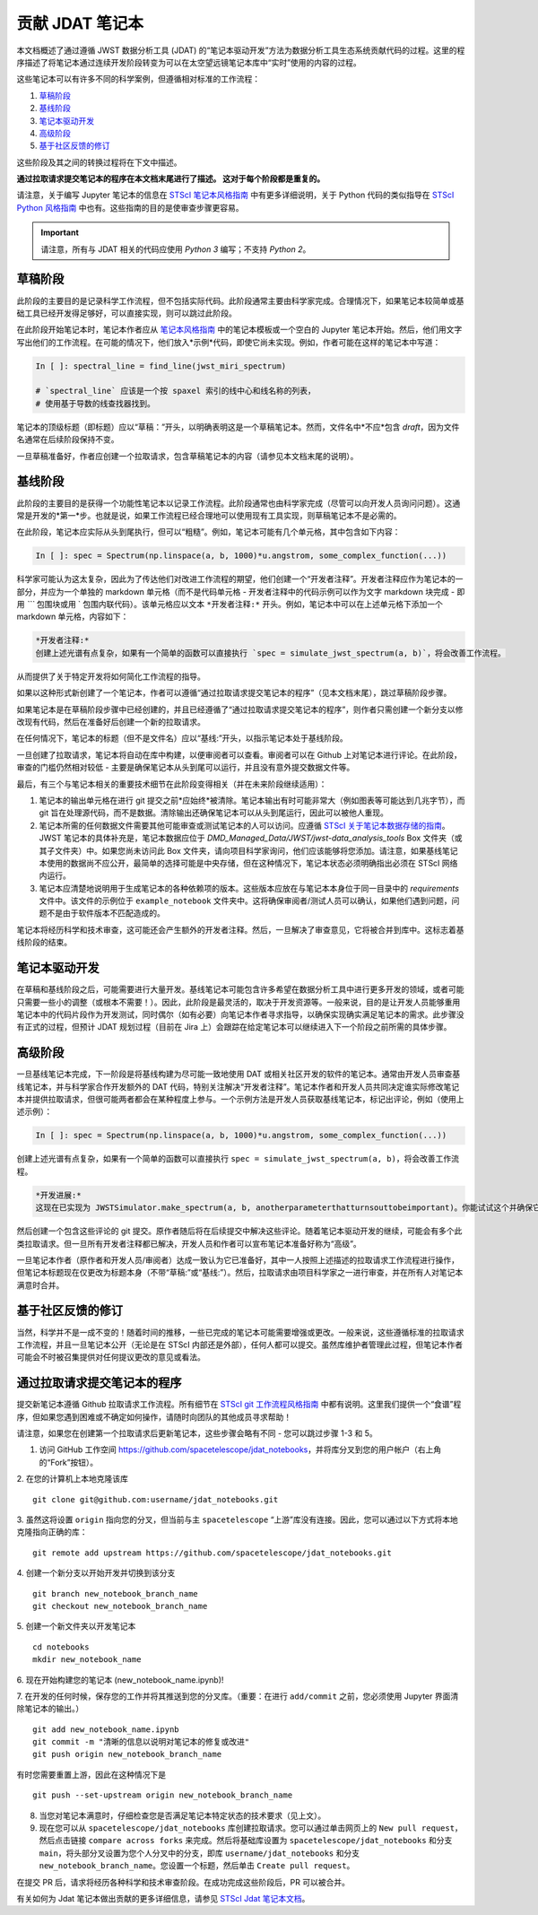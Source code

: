 ============================
贡献 JDAT 笔记本
============================

本文档概述了通过遵循 JWST 数据分析工具 (JDAT) 的“笔记本驱动开发”方法为数据分析工具生态系统贡献代码的过程。这里的程序描述了将笔记本通过连续开发阶段转变为可以在太空望远镜笔记本库中“实时”使用的内容的过程。

这些笔记本可以有许多不同的科学案例，但遵循相对标准的工作流程：

1. `草稿阶段`_
2. `基线阶段`_
3. `笔记本驱动开发`_
4. `高级阶段`_
5. `基于社区反馈的修订`_

这些阶段及其之间的转换过程将在下文中描述。

**通过拉取请求提交笔记本的程序在本文档末尾进行了描述。
这对于每个阶段都是重复的。**

请注意，关于编写 Jupyter 笔记本的信息在 `STScI 笔记本风格指南 <https://github.com/spacetelescope/style-guides/blob/master/guides/jupyter-notebooks.md>`_ 中有更多详细说明，关于 Python 代码的类似指导在 `STScI Python 风格指南 <https://github.com/spacetelescope/style-guides/blob/master/guides/python.md>`_ 中也有。这些指南的目的是使审查步骤更容易。

.. important::

    请注意，所有与 JDAT 相关的代码应使用 `Python 3` 编写；不支持 `Python 2`。

草稿阶段
-----------
此阶段的主要目的是记录科学工作流程，但不包括实际代码。此阶段通常主要由科学家完成。合理情况下，如果笔记本较简单或基础工具已经开发得足够好，可以直接实现，则可以跳过此阶段。

在此阶段开始笔记本时，笔记本作者应从 `笔记本风格指南 <https://github.com/spacetelescope/style-guides/blob/master/guides/jupyter-notebooks.md>`_ 中的笔记本模板或一个空白的 Jupyter 笔记本开始。然后，他们用文字写出他们的工作流程。在可能的情况下，他们放入*示例*代码，即使它尚未实现。例如，作者可能在这样的笔记本中写道：

.. code-block:: python

    In [ ]: spectral_line = find_line(jwst_miri_spectrum)

    # `spectral_line` 应该是一个按 spaxel 索引的线中心和线名称的列表，
    # 使用基于导数的线查找器找到。

笔记本的顶级标题（即标题）应以“草稿：”开头，以明确表明这是一个草稿笔记本。然而，文件名中*不应*包含 `draft`，因为文件名通常在后续阶段保持不变。

一旦草稿准备好，作者应创建一个拉取请求，包含草稿笔记本的内容（请参见本文档末尾的说明）。

基线阶段
--------------
此阶段的主要目的是获得一个功能性笔记本以记录工作流程。此阶段通常也由科学家完成（尽管可以向开发人员询问问题）。这通常是开发的*第一*步。也就是说，如果工作流程已经合理地可以使用现有工具实现，则草稿笔记本不是必需的。

在此阶段，笔记本应实际从头到尾执行，但可以“粗糙”。例如，笔记本可能有几个单元格，其中包含如下内容：

.. code-block:: python

    In [ ]: spec = Spectrum(np.linspace(a, b, 1000)*u.angstrom, some_complex_function(...))

科学家可能认为这太复杂，因此为了传达他们对改进工作流程的期望，他们创建一个“开发者注释”。开发者注释应作为笔记本的一部分，并应为一个单独的 markdown 单元格（而不是代码单元格 - 开发者注释中的代码示例可以作为文字 markdown 块完成 - 即用 `\`\`\`` 包围块或用 \` 包围内联代码）。该单元格应以文本 ``*开发者注释:*`` 开头。例如，笔记本中可以在上述单元格下添加一个 markdown 单元格，内容如下：

.. code-block::

    *开发者注释:*
    创建上述光谱有点复杂，如果有一个简单的函数可以直接执行 `spec = simulate_jwst_spectrum(a, b)`，将会改善工作流程。

从而提供了关于特定开发将如何简化工作流程的指导。

如果以这种形式新创建了一个笔记本，作者可以遵循“通过拉取请求提交笔记本的程序”（见本文档末尾），跳过草稿阶段步骤。

如果笔记本是在草稿阶段步骤中已经创建的，并且已经遵循了“通过拉取请求提交笔记本的程序”，则作者只需创建一个新分支以修改现有代码，然后在准备好后创建一个新的拉取请求。

在任何情况下，笔记本的标题（但不是文件名）应以“基线:”开头，以指示笔记本处于基线阶段。

一旦创建了拉取请求，笔记本将自动在库中构建，以便审阅者可以查看。审阅者可以在 Github 上对笔记本进行评论。在此阶段，审查的门槛仍然相对较低 - 主要是确保笔记本从头到尾可以运行，并且没有意外提交数据文件等。

最后，有三个与笔记本相关的重要技术细节在此阶段变得相关（并在未来阶段继续适用）：

1. 笔记本的输出单元格在进行 git 提交之前*应始终*被清除。笔记本输出有时可能非常大（例如图表等可能达到几兆字节），而 git 旨在处理源代码，而不是数据。清除输出还确保笔记本可以从头到尾运行，因此可以被他人重现。

2. 笔记本所需的任何数据文件需要其他可能审查或测试笔记本的人可以访问。应遵循 `STScI 关于笔记本数据存储的指南 <https://github.com/spacetelescope/style-guides/blob/master/guides/where-to-put-your-data.md>`_。JWST 笔记本的具体补充是，笔记本数据应位于 `DMD_Managed_Data/JWST/jwst-data_analysis_tools` Box 文件夹（或其子文件夹）中。如果您尚未访问此 Box 文件夹，请向项目科学家询问，他们应该能够将您添加。请注意，如果基线笔记本使用的数据尚不应公开，最简单的选择可能是中央存储，但在这种情况下，笔记本状态必须明确指出必须在 STScI 网络内运行。

3. 笔记本应清楚地说明用于生成笔记本的各种依赖项的版本。这些版本应放在与笔记本本身位于同一目录中的 `requirements` 文件中。该文件的示例位于 ``example_notebook`` 文件夹中。这将确保审阅者/测试人员可以确认，如果他们遇到问题，问题不是由于软件版本不匹配造成的。

笔记本将经历科学和技术审查，这可能还会产生额外的开发者注释。然后，一旦解决了审查意见，它将被合并到库中。这标志着基线阶段的结束。

笔记本驱动开发
---------------------------
在草稿和基线阶段之后，可能需要进行大量开发。基线笔记本可能包含许多希望在数据分析工具中进行更多开发的领域，或者可能只需要一些小的调整（或根本不需要！）。因此，此阶段是最灵活的，取决于开发资源等。一般来说，目的是让开发人员能够重用笔记本中的代码片段作为开发测试，同时偶尔（如有必要）向笔记本作者寻求指导，以确保实现确实满足笔记本的需求。此步骤没有正式的过程，但预计 JDAT 规划过程（目前在 Jira 上）会跟踪在给定笔记本可以继续进入下一个阶段之前所需的具体步骤。

高级阶段
--------------
一旦基线笔记本完成，下一阶段是将基线构建为尽可能一致地使用 DAT 或相关社区开发的软件的笔记本。通常由开发人员审查基线笔记本，并与科学家合作开发额外的 DAT 代码，特别关注解决“开发者注释”。笔记本作者和开发人员共同决定谁实际修改笔记本并提供拉取请求，但很可能两者都会在某种程度上参与。一个示例方法是开发人员获取基线笔记本，标记出评论，例如（使用上述示例）：

.. code-block:: python

    In [ ]: spec = Spectrum(np.linspace(a, b, 1000)*u.angstrom, some_complex_function(...))

创建上述光谱有点复杂，如果有一个简单的函数可以直接执行 ``spec = simulate_jwst_spectrum(a, b)``，将会改善工作流程。

.. code-block::

    *开发进展:*
    这现在已实现为 JWSTSimulator.make_spectrum(a, b, anotherparameterthatturnsouttobeimportant)。你能试试这个并确保它在这里工作吗？

然后创建一个包含这些评论的 git 提交。原作者随后将在后续提交中解决这些评论。随着笔记本驱动开发的继续，可能会有多个此类拉取请求。但一旦所有开发者注释都已解决，开发人员和作者可以宣布笔记本准备好称为“高级”。

一旦笔记本作者（原作者和开发人员/审阅者）达成一致认为它已准备好，其中一人按照上述描述的拉取请求工作流程进行操作，但笔记本标题现在仅更改为标题本身（不带“草稿:”或“基线:”）。然后，拉取请求由项目科学家之一进行审查，并在所有人对笔记本满意时合并。

基于社区反馈的修订
------------------------------------
当然，科学并不是一成不变的！随着时间的推移，一些已完成的笔记本可能需要增强或更改。一般来说，这些遵循标准的拉取请求工作流程，并且一旦笔记本公开（无论是在 STScI 内部还是外部），任何人都可以提交。虽然库维护者管理此过程，但笔记本作者可能会不时被召集提供对任何提议更改的意见或看法。

通过拉取请求提交笔记本的程序
------------------------------------------------

提交新笔记本遵循 Github 拉取请求工作流程。所有细节在 `STScI git 工作流程风格指南 <https://github.com/spacetelescope/style-guides/blob/master/guides/git-workflow.md>`_ 中都有说明。这里我们提供一个“食谱”程序，但如果您遇到困难或不确定如何操作，请随时向团队的其他成员寻求帮助！

请注意，如果您在创建第一个拉取请求后更新笔记本，这些步骤会略有不同 - 您可以跳过步骤 1-3 和 5。

1. 访问 GitHub 工作空间 https://github.com/spacetelescope/jdat_notebooks，并将库分叉到您的用户帐户（右上角的“Fork”按钮）。

2. 在您的计算机上本地克隆该库
::

    git clone git@github.com:username/jdat_notebooks.git

3. 虽然这将设置 ``origin`` 指向您的分叉，但当前与主 ``spacetelescope`` “上游”库没有连接。因此，您可以通过以下方式将本地克隆指向正确的库：
::
    git remote add upstream https://github.com/spacetelescope/jdat_notebooks.git

4. 创建一个新分支以开始开发并切换到该分支
::
    git branch new_notebook_branch_name
    git checkout new_notebook_branch_name

5. 创建一个新文件夹以开发笔记本
::
    cd notebooks
    mkdir new_notebook_name

6. 现在开始构建您的笔记本 (new_notebook_name.ipynb)!
::

7. 在开发的任何时候，保存您的工作并将其推送到您的分叉库。（重要：在进行 ``add/commit`` 之前，您必须使用 Jupyter 界面清除笔记本的输出。）
::
    git add new_notebook_name.ipynb
    git commit -m "清晰的信息以说明对笔记本的修复或改进"
    git push origin new_notebook_branch_name

有时您需要重置上游，因此在这种情况下是 
::
    git push --set-upstream origin new_notebook_branch_name

8. 当您对笔记本满意时，仔细检查您是否满足笔记本特定状态的技术要求（见上文）。

9. 现在您可以从 ``spacetelescope/jdat_notebooks`` 库创建拉取请求。您可以通过单击网页上的 ``New pull request``，然后点击链接 ``compare across forks`` 来完成。然后将基础库设置为 ``spacetelescope/jdat_notebooks`` 和分支 ``main``，将头部分叉设置为您个人分叉中的分支，即库 ``username/jdat_notebooks`` 和分支 ``new_notebook_branch_name``。您设置一个标题，然后单击 ``Create pull request``。

在提交 PR 后，请求将经历各种科学和技术审查阶段。在成功完成这些阶段后，PR 可以被合并。

有关如何为 Jdat 笔记本做出贡献的更多详细信息，请参见 `STScI Jdat 笔记本文档 <https://spacetelescope.github.io/jdat_notebooks/index.html>`_。